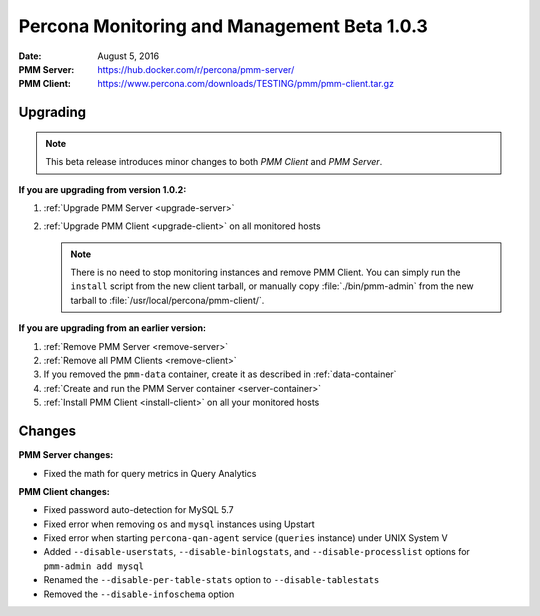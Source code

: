 .. _1.0.3:

============================================
Percona Monitoring and Management Beta 1.0.3
============================================

:Date: August 5, 2016
:PMM Server: https://hub.docker.com/r/percona/pmm-server/
:PMM Client: https://www.percona.com/downloads/TESTING/pmm/pmm-client.tar.gz

Upgrading
=========

.. note:: This beta release introduces minor changes to both
   *PMM Client* and *PMM Server*.

**If you are upgrading from version 1.0.2:**

1. :ref:`Upgrade PMM Server <upgrade-server>`

#. :ref:`Upgrade PMM Client <upgrade-client>` on all monitored hosts

   .. note:: There is no need to stop monitoring instances and remove PMM Client.
      You can simply run the ``install`` script from the new client tarball,
      or manually copy :file:`./bin/pmm-admin` from the new tarball
      to :file:`/usr/local/percona/pmm-client/`.

**If you are upgrading from an earlier version:**

1. :ref:`Remove PMM Server <remove-server>`

#. :ref:`Remove all PMM Clients <remove-client>`

#. If you removed the ``pmm-data`` container,
   create it as described in :ref:`data-container`

#. :ref:`Create and run the PMM Server container <server-container>`

#. :ref:`Install PMM Client <install-client>` on all your monitored hosts

Changes
=======

**PMM Server changes:**

* Fixed the math for query metrics in Query Analytics

**PMM Client changes:**

* Fixed password auto-detection for MySQL 5.7

* Fixed error when removing ``os`` and ``mysql`` instances using Upstart

* Fixed error when starting ``percona-qan-agent`` service
  (``queries`` instance) under UNIX System V

* Added ``--disable-userstats``, ``--disable-binlogstats``,
  and ``--disable-processlist`` options for ``pmm-admin add mysql``

* Renamed the ``--disable-per-table-stats`` option to ``--disable-tablestats``

* Removed the ``--disable-infoschema`` option

